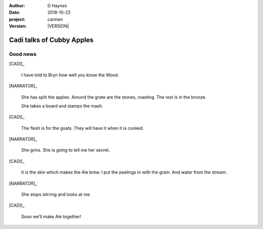 
..  This is a Turberfield dialogue file (reStructuredText).
    Scene ~~
    Shot --

.. |VERSION| property:: carmen.logic.version

:author: D Haynes
:date: 2018-10-22
:project: carmen
:version: |VERSION|

.. entity:: PLAYER
   :types: carmen.logic.Player
   :states: carmen.logic.Spot.grid_1308

.. entity:: NARRATOR
   :types: carmen.logic.Narrator

.. entity:: CADI
   :types: carmen.logic.Innkeeper

Cadi talks of Cubby Apples
~~~~~~~~~~~~~~~~~~~~~~~~~~

Good news
---------

[CADI]_

    I have told to Bryn how well you know the Wood.

[NARRATOR]_

    She has split the apples. Around the grate are the stones, roasting.
    The rest is in the bronze.

    She takes a board and stamps the mash.

[CADI]_

    The flesh is for the goats. They will have it when it is cooked.

[NARRATOR]_

    She grins. She is going to tell me her secret.

[CADI]_

    It is the skin which makes the Ale brew.
    I put the peelings in with the grain. And water from the stream.

[NARRATOR]_

    She stops stirring and looks at me.

[CADI]_

    Soon we'll make Ale together!

.. |PLAYER| property:: PLAYER.name.firstname
